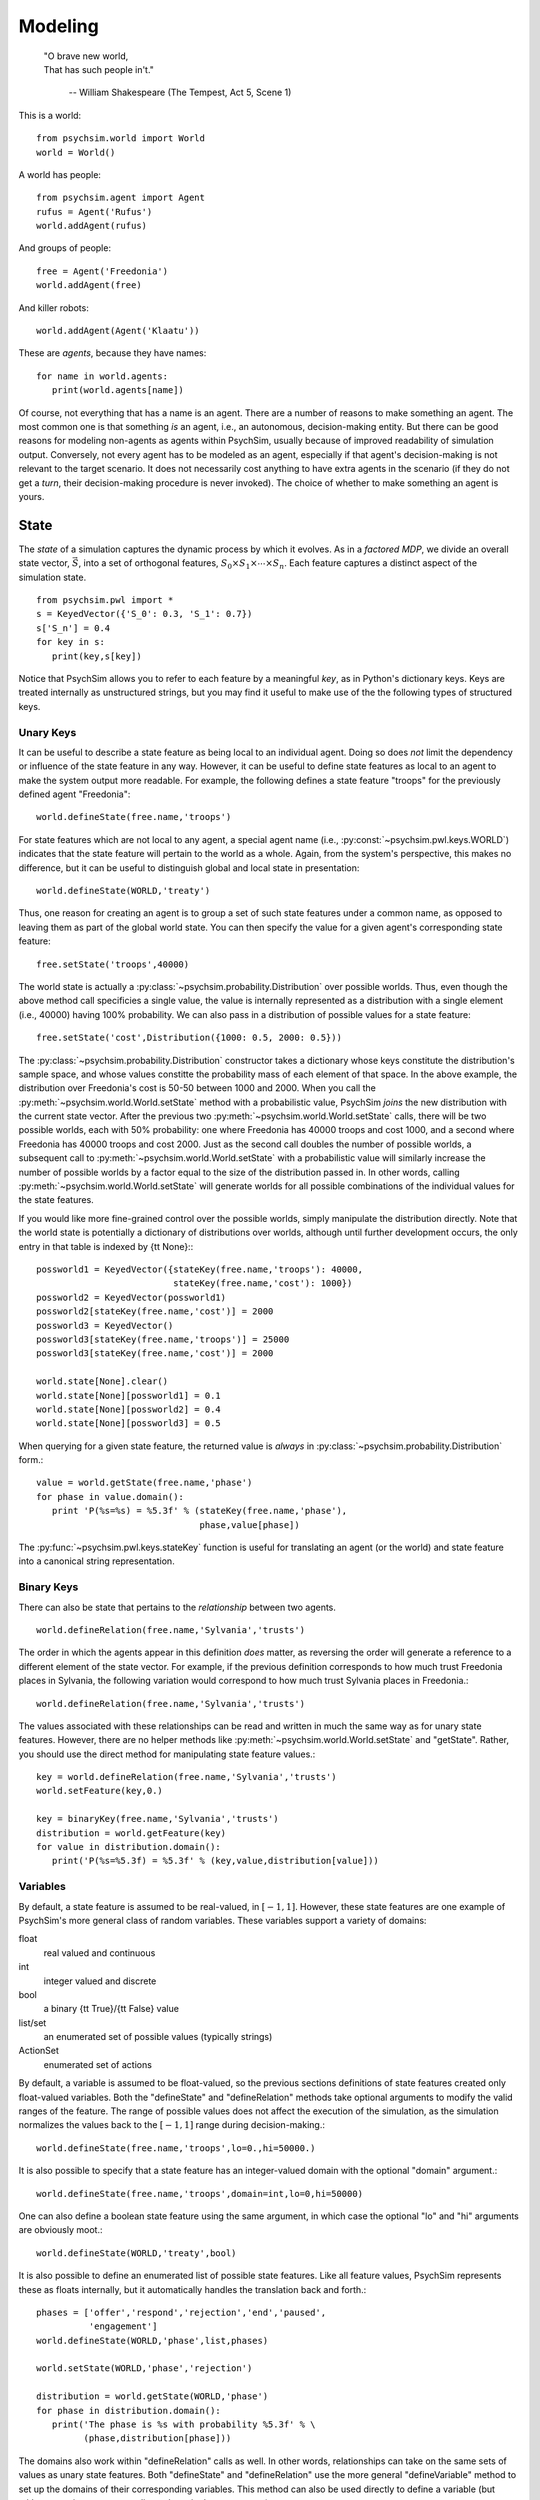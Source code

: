 Modeling
========

   | "O brave new world,
   | That has such people in't."

      -- William Shakespeare (The Tempest, Act 5, Scene 1)


This is a world::

  from psychsim.world import World
  world = World()

A world has people::

  from psychsim.agent import Agent
  rufus = Agent('Rufus')
  world.addAgent(rufus)

And groups of people::
  
  free = Agent('Freedonia')
  world.addAgent(free)

And killer robots::

  world.addAgent(Agent('Klaatu'))

These are *agents*, because they have names::

  for name in world.agents:
     print(world.agents[name])


Of course, not everything that has a name is an agent. There are a number of reasons to make something an agent. The most common one is that something *is* an agent, i.e., an autonomous, decision-making entity. But there can be good reasons for modeling non-agents as agents within PsychSim, usually because of improved readability of simulation output. Conversely, not every agent has to be modeled as an agent, especially if that agent's decision-making is not relevant to the target scenario. It does not necessarily cost anything to have extra agents in the scenario (if they do not get a *turn*, their decision-making procedure is never invoked). The choice of whether to make something an agent is yours.


State
-----

The *state* of a simulation captures the dynamic process by which it evolves. As in a *factored MDP*, we divide an overall state vector, :math:`\vec S`, into a set of orthogonal features, :math:`S_0\times S_1\times\cdots\times S_n`. Each feature captures a distinct aspect of the simulation state. ::

   from psychsim.pwl import *
   s = KeyedVector({'S_0': 0.3, 'S_1': 0.7})
   s['S_n'] = 0.4
   for key in s:
      print(key,s[key])

Notice that PsychSim allows you to refer to each feature by a meaningful *key*, as in Python's dictionary keys. Keys are treated internally as unstructured strings, but you may find it useful to make use of the the following types of structured keys.

Unary Keys
^^^^^^^^^^

It can be useful to describe a state feature as being local to an individual agent. Doing so does *not* limit the dependency or influence of the state feature in any way. However, it can be useful to define state features as local to an agent to make the system output more readable. For example, the following defines a state feature "troops" for the previously defined agent "Freedonia"::

   world.defineState(free.name,'troops')

For state features which are not local to any agent, a special agent name (i.e., :py:const:`~psychsim.pwl.keys.WORLD`) indicates that the state feature will pertain to the world as a whole. Again, from the system's perspective, this makes no difference, but it can be useful to distinguish global and local state in presentation::

   world.defineState(WORLD,'treaty')

Thus, one reason for creating an agent is to group a set of such state features under a common name, as opposed to leaving them as part of the global world state. You can then specify the value for a given agent's corresponding state feature::

   free.setState('troops',40000)

The world state is actually a :py:class:`~psychsim.probability.Distribution` over possible worlds. Thus, even though the above method call specificies a single value, the value is internally represented as a distribution with a single element (i.e., 40000) having 100% probability. We can also pass in a distribution of possible values for a state feature::

   free.setState('cost',Distribution({1000: 0.5, 2000: 0.5}))

The :py:class:`~psychsim.probability.Distribution` constructor takes a dictionary whose keys constitute the distribution's sample space, and whose values constitte the probability mass of each element of that space. In the above example, the distribution over Freedonia's cost is 50-50 between 1000 and 2000. When you call the :py:meth:`~psychsim.world.World.setState` method with a probabilistic value, PsychSim *joins* the new distribution with the current state vector. After the previous two :py:meth:`~psychsim.world.World.setState` calls, there will be two possible worlds, each with 50% probability: one where Freedonia has 40000 troops and cost 1000, and a second where Freedonia has 40000 troops and cost 2000. Just as the second call doubles the number of possible worlds, a subsequent call to :py:meth:`~psychsim.world.World.setState` with a probabilistic value will similarly increase the number of possible worlds by a factor equal to the size of the distribution passed in. In other words, calling :py:meth:`~psychsim.world.World.setState` will generate worlds for all possible combinations of the individual values for the state features.

If you would like more fine-grained control over the possible worlds, simply manipulate the distribution directly. Note that the world state is potentially a dictionary of distributions over worlds, although until further development occurs, the only entry in that table is indexed by {\tt None}:::

   possworld1 = KeyedVector({stateKey(free.name,'troops'): 40000, 
                             stateKey(free.name,'cost'): 1000})
   possworld2 = KeyedVector(possworld1)
   possworld2[stateKey(free.name,'cost')] = 2000
   possworld3 = KeyedVector()
   possworld3[stateKey(free.name,'troops')] = 25000
   possworld3[stateKey(free.name,'cost')] = 2000

   world.state[None].clear()
   world.state[None][possworld1] = 0.1
   world.state[None][possworld2] = 0.4
   world.state[None][possworld3] = 0.5

When querying for a given state feature, the returned value is *always* in :py:class:`~psychsim.probability.Distribution` form.::

   value = world.getState(free.name,'phase')
   for phase in value.domain():
      print 'P(%s=%s) = %5.3f' % (stateKey(free.name,'phase'),
                                  phase,value[phase])

The :py:func:`~psychsim.pwl.keys.stateKey` function is useful for translating an agent (or the world) and state feature into a canonical string representation.

Binary Keys
^^^^^^^^^^^

There can also be state that pertains to the *relationship* between two agents. ::

   world.defineRelation(free.name,'Sylvania','trusts')

The order in which the agents appear in this definition *does* matter, as reversing the order will generate a reference to a different element of the state vector. For example, if the previous definition corresponds to how much trust Freedonia places in Sylvania, the following variation  would correspond to how much trust Sylvania places in Freedonia.::

   world.defineRelation(free.name,'Sylvania','trusts')

The values associated with these relationships can be read and written in much the same way as for unary state features. However, there are no helper methods like :py:meth:`~psychsim.world.World.setState` and "getState". Rather, you should use the direct method for manipulating state feature values.::

   key = world.defineRelation(free.name,'Sylvania','trusts')
   world.setFeature(key,0.)

   key = binaryKey(free.name,'Sylvania','trusts')
   distribution = world.getFeature(key)
   for value in distribution.domain():
      print('P(%s=%5.3f) = %5.3f' % (key,value,distribution[value]))

Variables
^^^^^^^^^

By default, a state feature is assumed to be real-valued, in :math:`[-1,1]`. However, these state features are one example of PsychSim's more general class of random variables. These variables support a variety of domains:

float
   real valued and continuous

int
   integer valued and discrete

bool
   a binary {\tt True}/{\tt False} value

list/set
   an enumerated set of possible values (typically strings)

ActionSet
   enumerated set of actions

By default, a variable is assumed to be float-valued, so the previous sections definitions of state features created only float-valued variables. Both the "defineState" and "defineRelation" methods take optional arguments to modify the valid ranges of the feature. The range of possible values does not affect the execution of the simulation, as the simulation normalizes the values back to the :math:`[-1,1]` range during decision-making.::

   world.defineState(free.name,'troops',lo=0.,hi=50000.)

It is also possible to specify that a state feature has an integer-valued domain with the optional "domain" argument.::

   world.defineState(free.name,'troops',domain=int,lo=0,hi=50000)

One can also define a boolean state feature using the same argument, in which case the optional "lo" and "hi" arguments are obviously moot.::

   world.defineState(WORLD,'treaty',bool)

It is also possible to define an enumerated list of possible state features. Like all feature values, PsychSim represents these as floats internally, but it automatically handles the translation back and forth.::

   phases = ['offer','respond','rejection','end','paused',
             'engagement']
   world.defineState(WORLD,'phase',list,phases)

   world.setState(WORLD,'phase','rejection')

   distribution = world.getState(WORLD,'phase')
   for phase in distribution.domain():
      print('The phase is %s with probability %5.3f' % \
            (phase,distribution[phase]))

The domains also work within "defineRelation" calls as well. In other words, relationships can take on the same sets of values as unary state features. Both "defineState" and "defineRelation" use the more general "defineVariable" method to set up the domains of their corresponding variables. This method can also be used directly to define a variable (but *without* creating a corresponding column in the state vector).::

   world.defineVariable(stateKey(free.name,'troops'),
                        domain=int,lo=0,hi=50000)

Actions
-------

The most common reason for creating an agent is because there is an entity that can take *actions* that change the state of the world. If an entity has a deterministic effect on the world, you can define a single action for it. However, agents typically have multiple actions to choose from, and it is the decision among them that is the focus of the simulation.

Atomic Actions
^^^^^^^^^^^^^^

The `verb` of an individual action is a required field when defining the action::

   freeReject = free.addAction({'verb': 'reject'})

The action created will also have a `subject field, representing the agent who is performing this action. The `subject` field is automatically filled in with the name of the agent ("Freedonia" in the above example). A third optional field, `object`, can represent the target of the specific action::

   freeBattle = free.addAction({'verb': 'attack','object': sylv.name})

An action's field values can be accessed in the same way as entries in a dictionary::

   if action['verb'] == 'reject' and action['object'] == sylv.name:
      # Sylvania will feel rejected

You are free to define any other fields as well to contain other parameterizations of the actions::

  free.addAction({'verb': 'offer','object': sylv.name,'amount': 50})

We will describe the use of these fields in Section \ref{sec:dynamics}.

Action Sets
^^^^^^^^^^^

Sometimes an agent can make a decision that simultaneously combines multiple actions into a single choice::

   free.addAction(set([{'verb': 'attack','object': sylv.name},
                       {'verb': 'reject'}]))

For the purposes of the agent's decision problem, this option is equivalent to a single atomic action (e.g., simultaneous rejection and attack). However, as we will see in Section \ref{sec:dynamics}, separate atomic actions can sometimes simplify the definition of the effects of such a combined action.

When inspecting an agent's action choice, each option is an {\tt ActionSet} instance, supporting all standard Python {\tt set} operations.::

   for action in free.actions:
      print(len(action))
   freeRejectAndAttack = freeReject | freeBattle

As we will see in Section \ref{sec:legality}, not all of the agent's choices may be legal under all circumstances. Rather than inspecting the {\tt actions} attribute itself, we typically examine the context-specific set of action choices instead.::

   for vector in world.state[None].domain():
      print(free.getActions(vector))

Piecewise Linear (PWL) Functions
--------------------------------

PsychSim uses piecewise linear (PWL) functions to structure the dependencies among variables, as we will see in later sections. While the PWL structure limits the expressivity of these dependencies, it provides a more human-readable language (as opposed to arbitrary code) and, more importantly, provides invertibility that is essential for automatic fitting and explanation.

We have already seen the basic building block of the PWL functions, the {\tt KeyedVector}. 

Legality
^^^^^^^^

Legality::

   tree = makeTree({'if': equalRow(stateKey(WORLD,'phase'),'offer'),
                    True: True,    
                    False: False})
   free.setLegal(action,tree)

Dynamics
^^^^^^^^

Termination
^^^^^^^^^^^

*Termination* conditions specify when scenario execution should reach an absorbing end state (e.g., when a final goal is reached, when time has expired). A termination condition is a PWL function (Section \ref{sec:pwl}) with boolean leaves.::

   world.addTermination(makeTree({'if': trueRow(stateKey(WORLD,'treaty')),
                                  True: True, False: False}))

This condition specifies that the simulation ends if a "treaty" is reached. Multiple conditions can be specified, with termination occurring if any condition is true.


Reward
------

An agent's *reward* function represents its (dis)incentives for choosing certain actions. In other agent frameworks, this same component might be referred to as the agent's *utility* or *goals*. It is often convenient to separate different aspects of the agent's reward function::

    goalFTroops = maximizeFeature(stateKey(free.name,'troops'))
    free.setReward(goalFTroops,1.)
    goalFTerritory = maximizeFeature(stateKey(free.name,'territory'))
    free.setReward(goalFTerritory,1.)

Models
------

A *model* in the PsychSim context is a potential configuration of an agent that may apply in certain worlds or decision-making contexts. All agents have a "True" model that represents their real configuration, which forms the basis of all of their decisions during execution. 


It also possible to specify alternate models that represent perturbations of this true model, either to represent the dynamics of the agent's configuration or to represent the perceptions other agents have of it::

   free.addModel('friend')

Model Attribute: `static`
^^^^^^^^^^^^^^^^^^^^^^^^^

Observations
------------

